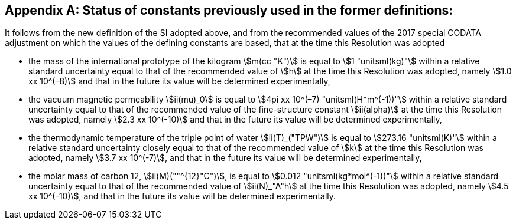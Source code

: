 [appendix,obligation=informative]
== Status of constants previously used in the former definitions:

It follows from the new definition of the SI adopted above, and from the recommended values of the 2017 special ((CODATA)) adjustment on which the values of the ((defining constants)) are based, that at the time this Resolution was adopted

* the mass of the ((international prototype of the kilogram)) stem:[m(cc "K")] is equal to stem:[1 "unitsml(kg)"] within a relative standard uncertainty equal to that of the recommended value of stem:[h] at the time this Resolution was adopted, namely stem:[1.0 xx 10^(–8)] and that in the future its value will be determined experimentally,
* the vacuum magnetic permeability stem:[ii(mu)_0] is equal to stem:[4pi xx 10^(–7) "unitsml(H*m^(-1))"] within a relative standard uncertainty equal to that of the recommended value of the fine-structure constant stem:[ii(alpha)] at the time this Resolution was adopted, namely stem:[2.3 xx 10^(-10)] and that in the future its value will be determined experimentally, (((fine structure constant)))
* the thermodynamic temperature of the ((triple point of water)) stem:[ii(T)_("TPW")] is equal to stem:[273.16 "unitsml(K)"] within a relative standard uncertainty closely equal to that of the recommended value of stem:[k] at the time this Resolution was adopted, namely stem:[3.7 xx 10^(-7)], and that in the future its value will be determined experimentally, 
* the molar mass of ((carbon 12)), stem:[ii(M)(""^{12}"C")], is equal to stem:[0.012 "unitsml(kg*mol^(-1))"] within a relative standard uncertainty equal to that of the recommended value of stem:[ii(N)_"A"h] at the time this Resolution was adopted, namely stem:[4.5 xx 10^(-10)], and that in the future its value will be determined experimentally. 
